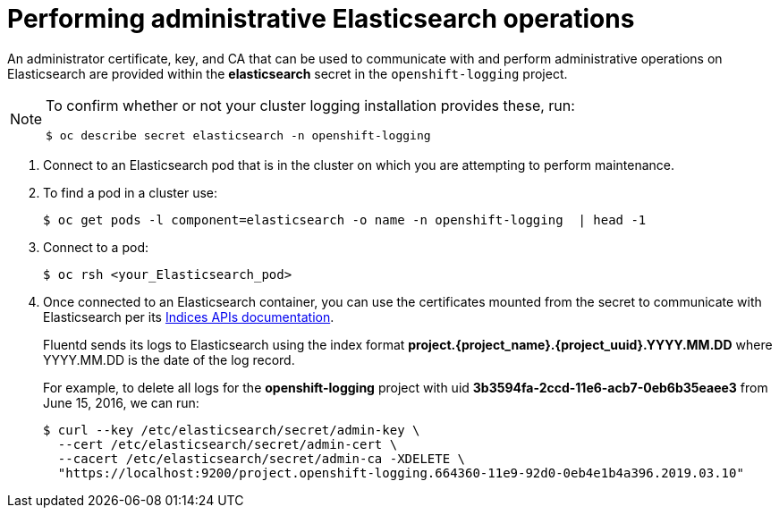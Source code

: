 // Module included in the following assemblies:
//
// * logging/efk-logging-elasticsearch.adoc

[id="efk-logging-elasticsearch-admin_{context}"]
= Performing administrative Elasticsearch operations

An administrator certificate, key, and CA that can be used to communicate with and perform
administrative operations on Elasticsearch are provided within the
*elasticsearch* secret in the `openshift-logging` project. 

[NOTE]
====
To confirm whether or not your cluster logging installation provides these, run:
----
$ oc describe secret elasticsearch -n openshift-logging
----
====

. Connect to an Elasticsearch pod that is in the cluster on which you are
attempting to perform maintenance.

. To find a pod in a cluster use:
+
----
$ oc get pods -l component=elasticsearch -o name -n openshift-logging  | head -1
----

. Connect to a pod:
+
----
$ oc rsh <your_Elasticsearch_pod>
----

. Once connected to an Elasticsearch container, you can use the certificates
mounted from the secret to communicate with Elasticsearch per its
link:https://www.elastic.co/guide/en/elasticsearch/reference/2.3/indices.html[Indices APIs documentation].
+
Fluentd sends its logs to Elasticsearch using the index format *project.{project_name}.{project_uuid}.YYYY.MM.DD*
where YYYY.MM.DD is the date of the log record.
+
For example, to delete all logs for the *openshift-logging* project with uid *3b3594fa-2ccd-11e6-acb7-0eb6b35eaee3*
from June 15, 2016, we can run:
+
----
$ curl --key /etc/elasticsearch/secret/admin-key \
  --cert /etc/elasticsearch/secret/admin-cert \
  --cacert /etc/elasticsearch/secret/admin-ca -XDELETE \
  "https://localhost:9200/project.openshift-logging.664360-11e9-92d0-0eb4e1b4a396.2019.03.10"
----

